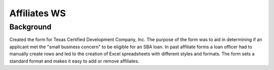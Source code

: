 ==============
Affiliates WS
==============
Background
-----------
Created the form for Texas Certified Development Company, Inc.
The purpose of the form was to aid in determining if an applicant
met the "small business concern" to be eligible for an SBA loan.
In past affiliate forms a loan officer had to manually create rows and led
to the creation of Excel spreadsheets with different styles and formats.
The form sets a standard format and makes it easy to add or remove affiliates.

